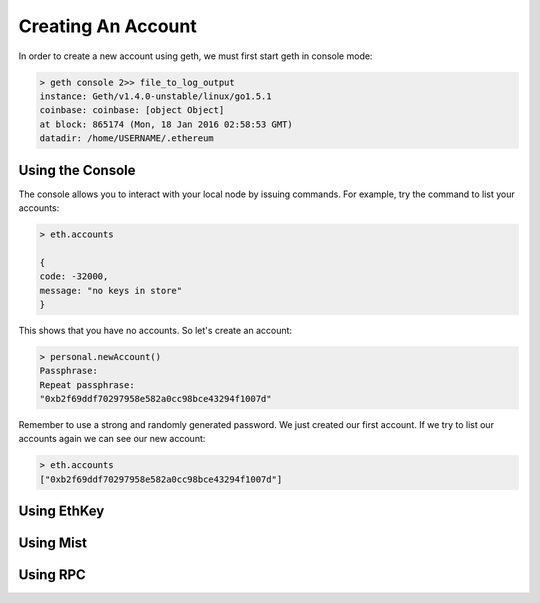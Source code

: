********************************************************************************
Creating An Account
********************************************************************************
In order to create a new account using geth, we must first start geth in console mode: 

.. code-block:: Bash

  > geth console 2>> file_to_log_output
  instance: Geth/v1.4.0-unstable/linux/go1.5.1
  coinbase: coinbase: [object Object]
  at block: 865174 (Mon, 18 Jan 2016 02:58:53 GMT)
  datadir: /home/USERNAME/.ethereum

Using the Console
================================================================================
The console allows you to interact with your local node by issuing commands. For example, try the command to list your accounts:


.. code-block:: Javascript

  > eth.accounts

  {
  code: -32000,
  message: "no keys in store"
  }

This shows that you have no accounts. So let's create an account:

.. code-block:: Javascript

  > personal.newAccount()
  Passphrase: 
  Repeat passphrase: 
  "0xb2f69ddf70297958e582a0cc98bce43294f1007d"

Remember to use a strong and randomly generated password. We just created our first account. If we try to list our accounts again we can see our new account: 

.. code-block:: Javascript

  > eth.accounts
  ["0xb2f69ddf70297958e582a0cc98bce43294f1007d"]

Using EthKey
================================================================================

Using Mist
================================================================================

Using RPC
================================================================================
